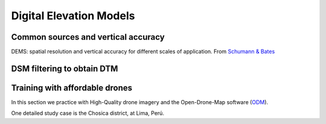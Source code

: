 Digital Elevation Models
========================


Common sources and vertical accuracy
------------------------------------


.. image:: VAccuracy-Scales_Schumann-Bates_2018.jpg
  :width: 400
  :alt: Vertical accuracy, scales and common techs.

DEMS: spatial resolution and vertical accuracy for different scales of application. From `Schumann & Bates`_

.. _Schumann & Bates: https://doi.org/10.3389/feart.2018.00225


DSM filtering to obtain DTM
---------------------------


Training with affordable drones
-------------------------------

In this section we practice with High-Quality drone imagery and the Open-Drone-Map software (`ODM`_).

.. _ODM: https://opendronemap.org/'

One detailed study case is the Chosica district, at Lima, Perú.

